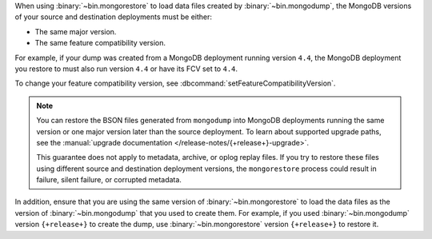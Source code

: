 When using :binary:`~bin.mongorestore` to load data files created by
:binary:`~bin.mongodump`, the MongoDB versions of your source and 
destination deployments must be either:

- The same major version.
- The same feature compatibility version. 

For example, if your dump was created from a MongoDB deployment running
version ``4.4``, the MongoDB deployment you restore to must also run 
version ``4.4`` or have its FCV set to ``4.4``.

To change your feature compatibility version, see 
:dbcommand:`setFeatureCompatibilityVersion`.

.. note::

   You can restore the BSON files generated from ``mongodump`` into
   MongoDB deployments running the same version or one major version
   later than the source deployment. To learn about supported upgrade
   paths, see the :manual:`upgrade documentation
   </release-notes/{+release+}-upgrade>`.

   This guarantee does not apply to metadata, archive, or oplog replay 
   files. If you try to restore these files using different 
   source and destination deployment versions, the ``mongorestore`` 
   process could result in failure, silent failure, or corrupted 
   metadata.

In addition, ensure that you are using the same version of 
:binary:`~bin.mongorestore` to load the data files as the version of
:binary:`~bin.mongodump` that you used to create them. For example, if
you used :binary:`~bin.mongodump` version ``{+release+}`` to create the
dump, use :binary:`~bin.mongorestore` version ``{+release+}`` to restore
it.

